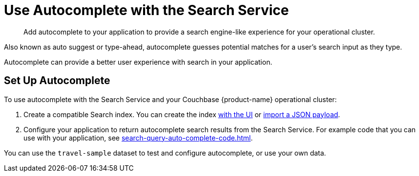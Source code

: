 = Use Autocomplete with the Search Service
:page-topic-type: concept
:page-ui-name: {ui-name}
:page-product-name: {product-name}
:description: Add autocomplete to your application to provide a search engine-like experience for your operational cluster. 

[abstract]
{description}

Also known as auto suggest or type-ahead, autocomplete guesses potential matches for a user's search input as they type. 

Autocomplete can provide a better user experience with search in your application.

== Set Up Autocomplete 

To use autocomplete with the Search Service and your Couchbase {page-product-name} operational cluster: 

. Create a compatible Search index. 
You can create the index xref:search-query-auto-complete-ui.adoc#ui[with the UI] or xref:search-query-auto-complete-ui.adoc#import[import a JSON payload].
. Configure your application to return autocomplete search results from the Search Service. 
For example code that you can use with your application, see xref:search-query-auto-complete-code.adoc[].

You can use the `travel-sample` dataset to test and configure autocomplete, or use your own data. 